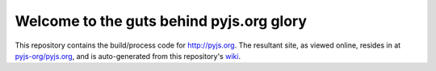 Welcome to the guts behind pyjs.org glory
=========================================

This repository contains the build/process code for http://pyjs.org. The resultant site, as viewed online, resides in at `pyjs-org/pyjs.org <https://github.com/pyjs-org/pyjs.org>`_, and is auto-generated from this repository's `wiki <https://github.com/pyjs/pyjs.org/wiki>`_.
